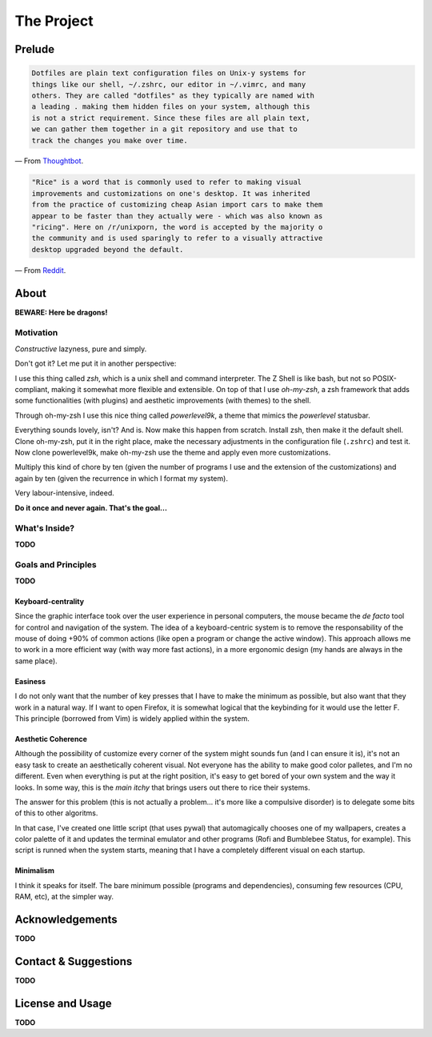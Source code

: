 ***********
The Project
***********

.. image:: icon.png


Prelude
=======

.. code-block:: text

        Dotfiles are plain text configuration files on Unix-y systems for
        things like our shell, ~/.zshrc, our editor in ~/.vimrc, and many
        others. They are called "dotfiles" as they typically are named with
        a leading . making them hidden files on your system, although this
        is not a strict requirement. Since these files are all plain text,
        we can gather them together in a git repository and use that to
        track the changes you make over time.

— From `Thoughtbot`_.


.. code-block:: text

        "Rice" is a word that is commonly used to refer to making visual
        improvements and customizations on one's desktop. It was inherited
        from the practice of customizing cheap Asian import cars to make them
        appear to be faster than they actually were - which was also known as
        "ricing". Here on /r/unixporn, the word is accepted by the majority o
        the community and is used sparingly to refer to a visually attractive
        desktop upgraded beyond the default.

— From `Reddit`_.


.. _Thoughtbot: https://thoughtbot.com/upcase/videos/intro-to-dotfiles
.. _Reddit: https://www.reddit.com/r/unixporn/wiki/themeing/dictionary


About
=====

**BEWARE: Here be dragons!**

Motivation
----------

*Constructive* lazyness, pure and simply.

Don't got it? Let me put it in another perspective:

I use this thing called *zsh*, which is a unix shell and command interpreter.
The Z Shell is like bash, but not so POSIX-compliant, making it somewhat more
flexible and extensible. On top of that I use *oh-my-zsh*, a zsh framework
that adds some functionalities (with plugins) and aesthetic improvements (with
themes) to the shell.

Through oh-my-zsh I use this nice thing called *powerlevel9k*, a theme that
mimics the *powerlevel* statusbar.

Everything sounds lovely, isn't? And is. Now make this happen from scratch.
Install zsh, then make it the default shell. Clone oh-my-zsh, put it in the
right place, make the necessary adjustments in the configuration file
(``.zshrc``) and test it. Now clone powerlevel9k, make oh-my-zsh use the theme
and apply even more customizations.

Multiply this kind of chore by ten (given the number of programs I use and the
extension of the customizations) and again by ten (given the recurrence in
which I format my system).

Very labour-intensive, indeed.

**Do it once and never again. That's the goal...**


What's Inside?
--------------

**TODO**


Goals and Principles
--------------------

**TODO**

Keyboard-centrality
^^^^^^^^^^^^^^^^^^^

Since the graphic interface took over the user experience in personal
computers, the mouse became the *de facto* tool for control and navigation of
the system. The idea of a keyboard-centric system is to remove the
responsability of the mouse of doing +90% of common actions (like open a
program or change the active window). This approach allows me to work in a more
efficient way (with way more fast actions), in a more ergonomic design (my
hands are always in the same place).

Easiness
^^^^^^^^

I do not only want that the number of key presses that I have to make the
minimum as possible, but also want that they work in a natural way. If I want
to open Firefox, it is somewhat logical that the keybinding for it would use
the letter F. This principle (borrowed from Vim) is widely applied within the
system.

Aesthetic Coherence
^^^^^^^^^^^^^^^^^^^

Although the possibility of customize every corner of the system might sounds
fun (and I can ensure it is), it's not an easy task to create an aesthetically
coherent visual. Not everyone has the ability to make good color palletes, and
I'm no different. Even when everything is put at the right position, it's easy
to get bored of your own system and the way it looks. In some way, this is the
*main itchy* that brings users out there to rice their systems.

The answer for this problem (this is not actually a problem... it's more like a
compulsive disorder) is to delegate some bits of this to other algoritms.

In that case, I've created one little script (that uses pywal) that
automagically chooses one of my wallpapers, creates a color palette of it and
updates the terminal emulator and other programs (Rofi and Bumblebee Status,
for example). This script is runned when the system starts, meaning that I have
a completely different visual on each startup.

Minimalism
^^^^^^^^^^
I think it speaks for itself. The bare minimum possible (programs and
dependencies), consuming few resources (CPU, RAM, etc), at the simpler way.


Acknowledgements
================

**TODO**


Contact & Suggestions
=====================

**TODO**


License and Usage
=================

**TODO**
